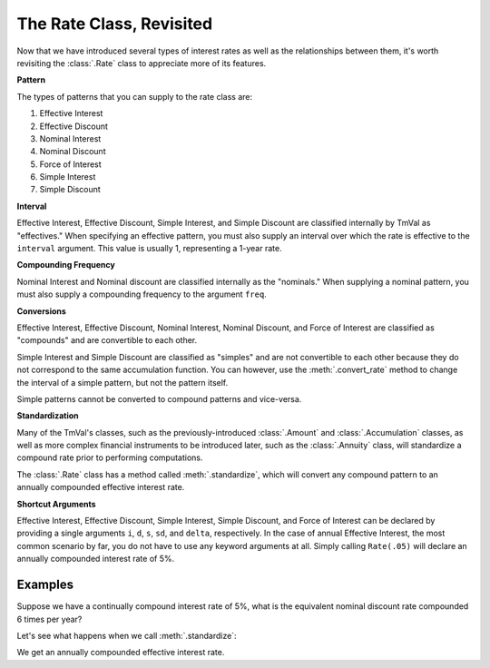 ===============================
The Rate Class, Revisited
===============================

.. meta::
   :description: The Rate class is TmVal's class for representing interest rates.
   :keywords: interest rate, class, conversions, compound interest, effective interest, compound discount, effective discount, nominal interest, nominal discount, force of interest, simple interest, actuarial, python, package

Now that we have introduced several types of interest rates as well as the relationships between them, it's worth revisiting the :class:`.Rate` class to appreciate more of its features.

**Pattern**

The types of patterns that you can supply to the rate class are:

#. Effective Interest
#. Effective Discount
#. Nominal Interest
#. Nominal Discount
#. Force of Interest
#. Simple Interest
#. Simple Discount

**Interval**

Effective Interest, Effective Discount, Simple Interest, and Simple Discount are classified internally by TmVal as "effectives." When specifying an effective pattern, you must also supply an interval over which the rate is effective to the ``interval`` argument. This value is usually 1, representing a 1-year rate.

**Compounding Frequency**

Nominal Interest and Nominal discount are classified internally as the "nominals." When supplying a nominal pattern, you must also supply a compounding frequency to the argument ``freq``.

**Conversions**

Effective Interest, Effective Discount, Nominal Interest, Nominal Discount, and Force of Interest are classified as "compounds" and are convertible to each other.

Simple Interest and Simple Discount are classified as "simples" and are not convertible to each other because they do not correspond to the same accumulation function. You can however, use the :meth:`.convert_rate` method to change the interval of a simple pattern, but not the pattern itself.

Simple patterns cannot be converted to compound patterns and vice-versa.

**Standardization**

Many of the TmVal's classes, such as the previously-introduced :class:`.Amount` and :class:`.Accumulation` classes, as well as more complex financial instruments to be introduced later, such as the :class:`.Annuity` class, will standardize a compound rate prior to performing computations.

The :class:`.Rate` class has a method called :meth:`.standardize`, which will convert any compound pattern to an annually compounded effective interest rate.

**Shortcut Arguments**

Effective Interest, Effective Discount, Simple Interest, Simple Discount, and Force of Interest can be declared by providing a single arguments ``i``, ``d``, ``s``, ``sd``, and ``delta``, respectively. In the case of annual Effective Interest, the most common scenario by far, you do not have to use any keyword arguments at all. Simply calling ``Rate(.05)`` will declare an annually compounded interest rate of 5%.

Examples
=========

Suppose we have a continually compound interest rate of 5%, what is the equivalent nominal discount rate compounded 6 times per year?

.. ipython:: python

   from tmval import Rate

   fr = Rate(delta=.05)

   print(fr)

   nom_d = fr.convert_rate(
      pattern="Nominal Discount",
      freq=6
   )

   print(nom_d)

Let's see what happens when we call :meth:`.standardize`:

.. ipython:: python

   i = fr.standardize()

   print(i)

We get an annually compounded effective interest rate.